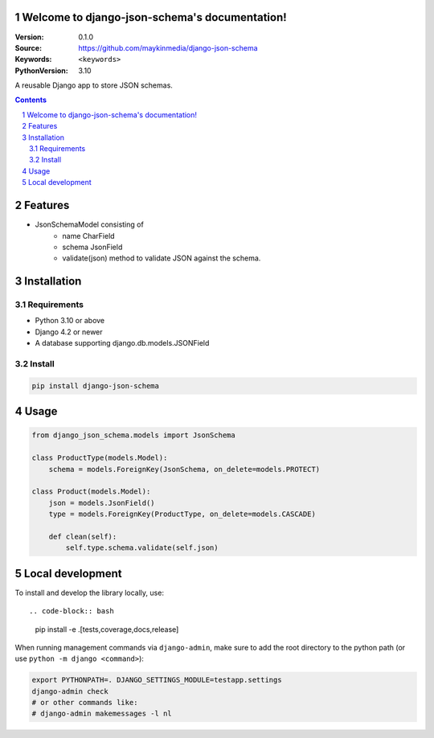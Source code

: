 

Welcome to django-json-schema's documentation!
=================================================

:Version: 0.1.0
:Source: https://github.com/maykinmedia/django-json-schema
:Keywords: ``<keywords>``
:PythonVersion: 3.10

|build-status| |code-quality| |black| |coverage| |docs|

|python-versions| |django-versions| |pypi-version|

A reusable Django app to store JSON schemas.

.. contents::

.. section-numbering::

Features
========

* JsonSchemaModel consisting of
    - name CharField
    - schema JsonField
    - validate(json) method to validate JSON against the schema.

Installation
============

Requirements
------------

* Python 3.10 or above
* Django 4.2 or newer
* A database supporting django.db.models.JSONField


Install
-------

.. code-block:: bash

    pip install django-json-schema


Usage
=====

.. code-block:: python

    from django_json_schema.models import JsonSchema

    class ProductType(models.Model):
        schema = models.ForeignKey(JsonSchema, on_delete=models.PROTECT)

    class Product(models.Model):
        json = models.JsonField()
        type = models.ForeignKey(ProductType, on_delete=models.CASCADE)

        def clean(self):
            self.type.schema.validate(self.json)

Local development
=================

To install and develop the library locally, use::

.. code-block:: bash

    pip install -e .[tests,coverage,docs,release]

When running management commands via ``django-admin``, make sure to add the root
directory to the python path (or use ``python -m django <command>``):

.. code-block:: bash

    export PYTHONPATH=. DJANGO_SETTINGS_MODULE=testapp.settings
    django-admin check
    # or other commands like:
    # django-admin makemessages -l nl


.. |build-status| image:: https://github.com/maykinmedia/django-json-schema/workflows/Run%20CI/badge.svg
    :alt: Build status
    :target: https://github.com/maykinmedia/django-json-schema/actions?query=workflow%3A%22Run+CI%22

.. |code-quality| image:: https://github.com/maykinmedia/django-json-schema/workflows/Code%20quality%20checks/badge.svg
     :alt: Code quality checks
     :target: https://github.com/maykinmedia/django-json-schema/actions?query=workflow%3A%22Code+quality+checks%22

.. |black| image:: https://img.shields.io/badge/code%20style-black-000000.svg
    :target: https://github.com/psf/black

.. |coverage| image:: https://codecov.io/gh/maykinmedia/django-json-schema/branch/main/graph/badge.svg
    :target: https://codecov.io/gh/maykinmedia/django-json-schema
    :alt: Coverage status

.. |docs| image:: https://readthedocs.org/projects/django-json-schema/badge/?version=latest
    :target: https://django-json-schema.readthedocs.io/en/latest/?badge=latest
    :alt: Documentation Status

.. |python-versions| image:: https://img.shields.io/pypi/pyversions/django-json-schema.svg

.. |django-versions| image:: https://img.shields.io/pypi/djversions/django-json-schema.svg

.. |pypi-version| image:: https://img.shields.io/pypi/v/django-json-schema.svg
    :target: https://pypi.org/project/django-json-schema/
